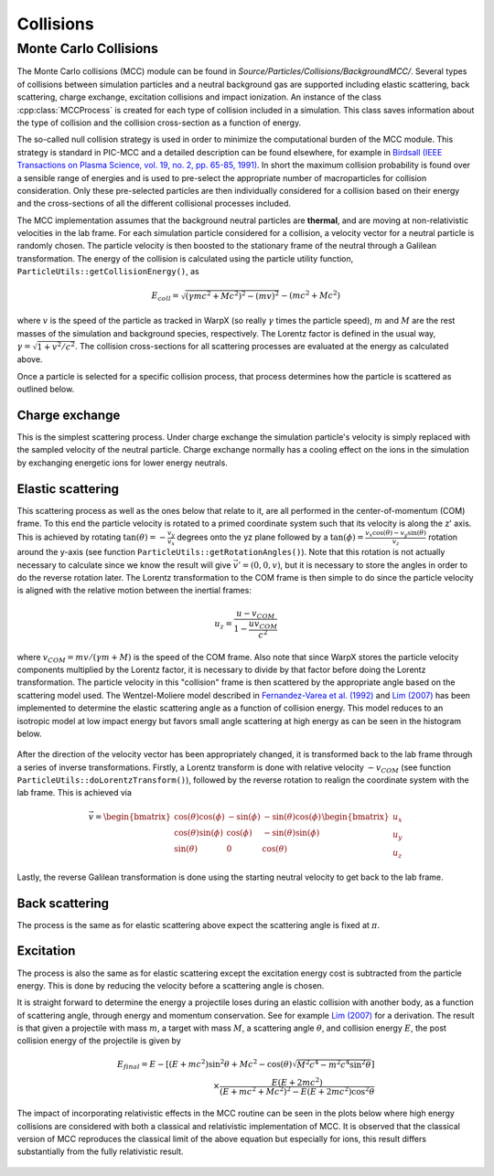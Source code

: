.. _developers-collisions:

Collisions
==========

Monte Carlo Collisions
----------------------

The Monte Carlo collisions (MCC) module can be found in *Source/Particles/Collisions/BackgroundMCC/*.
Several types of collisions between simulation particles and a neutral background gas are supported including elastic scattering, back scattering, charge exchange, excitation collisions and impact ionization.
An instance of the class :cpp:class:`MCCProcess` is created for each type of collision included in a simulation. This class saves information about the type of collision and the collision cross-section as a function of energy.

The so-called null collision strategy is used in order to minimize the computational burden of the MCC module. This strategy is standard in PIC-MCC and a detailed description can be found elsewhere, for example in `Birdsall (IEEE Transactions on Plasma Science, vol. 19, no. 2, pp. 65-85, 1991) <https://ieeexplore.ieee.org/document/106800>`_. In short the maximum collision probability is found over a sensible range of energies and is used to pre-select the appropriate number of macroparticles for collision consideration. Only these pre-selected particles are then individually considered for a collision based on their energy and the cross-sections of all the different collisional processes included.

The MCC implementation assumes that the background neutral particles are **thermal**, and are moving at non-relativistic velocities in the lab frame. For each simulation particle considered for a collision, a velocity vector for a neutral particle is randomly chosen. The particle velocity is then boosted to the stationary frame of the neutral through a Galilean transformation. The energy of the collision is calculated using the particle utility function, ``ParticleUtils::getCollisionEnergy()``, as

    .. math:: E_{coll} = \sqrt{(\gamma mc^2 + Mc^2)^2 - (mv)^2} - (mc^2 + Mc^2)

where :math:`v` is the speed of the particle as tracked in WarpX (so really :math:`\gamma` times the particle speed), :math:`m` and :math:`M` are the rest masses of the simulation and background species, respectively. The Lorentz factor is defined in the usual way, :math:`\gamma = \sqrt{1 + v^2/c^2}`. The collision cross-sections for all scattering processes are evaluated at the energy as calculated above.

Once a particle is selected for a specific collision process, that process determines how the particle is scattered as outlined below.

Charge exchange
^^^^^^^^^^^^^^^

This is the simplest scattering process. Under charge exchange the simulation particle's velocity is simply replaced with the sampled velocity of the neutral particle. Charge exchange normally has a cooling effect on the ions in the simulation by exchanging energetic ions for lower energy neutrals.

Elastic scattering
^^^^^^^^^^^^^^^^^^

This scattering process as well as the ones below that relate to it, are all performed in the center-of-momentum (COM) frame. To this end the particle velocity is rotated to a primed coordinate system such that its velocity is along the z' axis. This is achieved by rotating :math:`\tan(\theta) = -\frac{v_y}{v_x}` degrees onto the yz plane followed by a :math:`\tan(\phi) = \frac{v_x\cos(\theta) - v_y\sin(\theta)}{v_z}` rotation around the y-axis (see function ``ParticleUtils::getRotationAngles()``). Note that this rotation is not actually necessary to calculate since we know the result will give :math:`\vec{v}' = (0, 0, v)`, but it is necessary to store the angles in order to do the reverse rotation later. The Lorentz transformation to the COM frame is then simple to do since the particle velocity is aligned with the relative motion between the inertial frames:

    .. math:: u_{z} = \frac{u - v_{COM}}{1 - \frac{uv_{COM}}{c^2}}

where :math:`v_{COM} = mv/(\gamma m + M)` is the speed of the COM frame. Also note that since WarpX stores the particle velocity components multiplied by the Lorentz factor, it is necessary to divide by that factor before doing the Lorentz transformation. The particle velocity in this "collision" frame is then scattered by the appropriate angle based on the scattering model used. The Wentzel-Moliere model described in `Fernandez-Varea et al. (1992) <https://doi.org/10.1016/0168-583X(93)95827-R>`_ and `Lim (2007) <https://search.library.berkeley.edu/permalink/01UCS_BER/s4lks2/cdi_proquest_miscellaneous_35689087>`_ has been implemented to determine the elastic scattering angle as a function of collision energy. This model reduces to an isotropic model at low impact energy but favors small angle scattering at high energy as can be seen in the histogram below.

.. figure:: https://user-images.githubusercontent.com/40245517/169352031-9d66b9d9-c5ac-40a4-9d51-133b658c5cf6.png
   :alt: Wentzel-Moliere model
   :width: 80%

After the direction of the velocity vector has been appropriately changed, it is transformed back to the lab frame through a series of inverse transformations. Firstly, a Lorentz transform is done with relative velocity :math:`-v_{COM}` (see function ``ParticleUtils::doLorentzTransform()``), followed by the reverse rotation to realign the coordinate system with the lab frame. This is achieved via

    .. math::
        \vec{v} = \begin{bmatrix}
                \cos(\theta)\cos(\phi) & -\sin(\phi) & -\sin(\theta)\cos(\phi) \\
                \cos(\theta)\sin(\phi) & \cos(\phi) & -\sin(\theta)\sin(\phi) \\
                \sin(\theta) & 0 & \cos(\theta)
            \end{bmatrix} \begin{bmatrix}
                u_x \\
                u_y \\
                u_z
            \end{bmatrix}

Lastly, the reverse Galilean transformation is done using the starting neutral velocity to get back to the lab frame.

Back scattering
^^^^^^^^^^^^^^^

The process is the same as for elastic scattering above expect the scattering angle is fixed at :math:`\pi`.

Excitation
^^^^^^^^^^

The process is also the same as for elastic scattering except the excitation energy cost is subtracted from the particle energy. This is done by reducing the velocity before a scattering angle is chosen.

It is straight forward to determine the energy a projectile loses during an elastic collision with another body, as a function of scattering angle, through energy and momentum conservation. See for example `Lim (2007) <https://search.library.berkeley.edu/permalink/01UCS_BER/s4lks2/cdi_proquest_miscellaneous_35689087>`_ for a derivation. The result is that given a projectile with mass :math:`m`, a target with mass :math:`M`, a scattering angle :math:`\theta`, and collision energy :math:`E`, the post collision energy of the projectile is given by

    .. math:: E_{final} = E - [(E + mc^2)\sin^2\theta + Mc^2 - \cos(\theta)\sqrt{M^2c^4 - m^2c^4\sin^2\theta}] \\ \times\frac{E(E+2mc^2)}{(E+mc^2+Mc^2)^2 - E(E+2mc^2)\cos^2\theta}

The impact of incorporating relativistic effects in the MCC routine can be seen in the plots below where high energy collisions are considered with both a classical and relativistic implementation of MCC. It is observed that the classical version of MCC reproduces the classical limit of the above equation but especially for ions, this result differs substantially from the fully relativistic result.

.. figure:: https://user-images.githubusercontent.com/40245517/170900079-74e505a5-2790-44f5-ac84-5847eda954e6.png
   :alt: Classical v relativistic MCC
   :width: 96%
